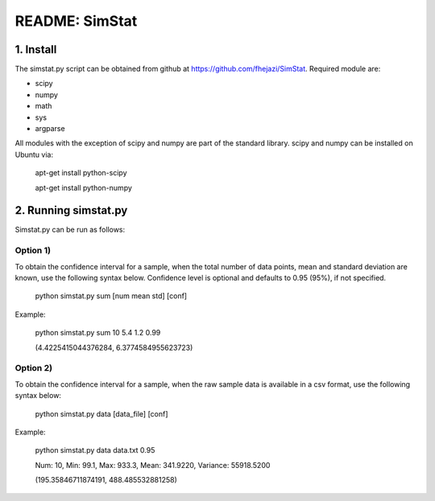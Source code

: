 ###############
README: SimStat
###############

1. Install
==========
The simstat.py script can be obtained from github at https://github.com/fhejazi/SimStat.
Required module are:

- scipy
- numpy
- math
- sys
- argparse

All modules with the exception of scipy and numpy are part of the standard library.
scipy and numpy can be installed on Ubuntu via:

 apt-get install python-scipy

 apt-get install python-numpy

2. Running simstat.py
=====================

Simstat.py can be run as follows:

Option 1)
*********

To obtain the confidence interval for a sample, when the total number of data points, mean
and standard deviation are known, use the following syntax below. Confidence level is optional
and defaults to 0.95 (95%), if not specified.

 python simstat.py sum [num mean std] [conf]

Example:

 python simstat.py sum 10 5.4 1.2 0.99

 (4.4225415044376284, 6.3774584955623723)

Option 2)
*********

To obtain the confidence interval for a sample, when the raw sample data is available in a
csv format, use the following syntax below:

 python simstat.py data [data_file] [conf]

Example:

 python simstat.py data data.txt 0.95

 Num: 10, Min: 99.1, Max: 933.3, Mean: 341.9220, Variance: 55918.5200

 (195.35846711874191, 488.485532881258)

